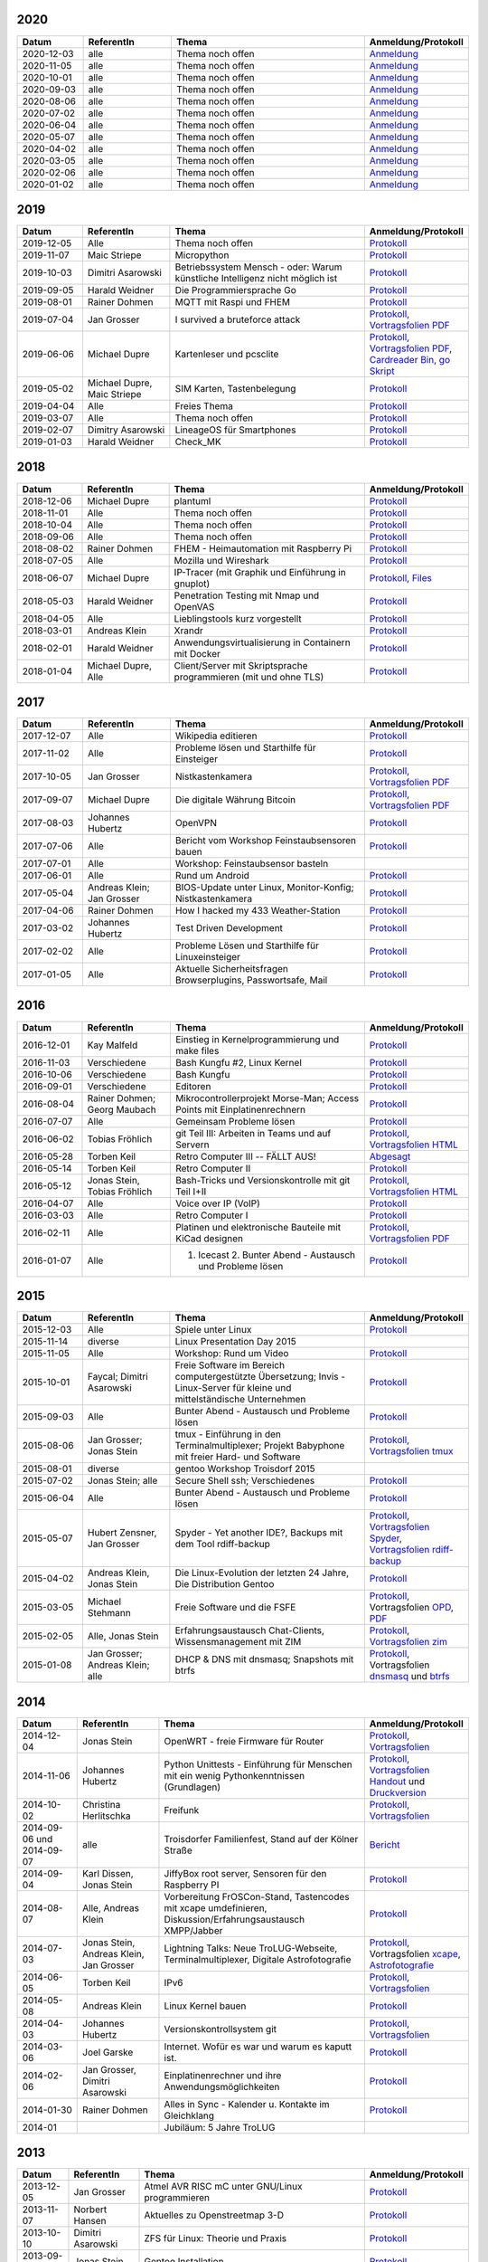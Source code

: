 .. title: Termine
.. slug: termine
.. date: 2020-01-16 20:33:00 UTC
.. tags:
.. link:
.. description: Terminliste der TroLUG


2020
----

.. csv-table::
  :header: "Datum", "ReferentIn", "Thema", "Anmeldung/Protokoll"
  :widths: 15, 20, 45, 20

  "2020-12-03", "alle", "Thema noch offen", "`Anmeldung <https://trolug.pads.ccc.de/2020-12>`__"
  "2020-11-05", "alle", "Thema noch offen", "`Anmeldung <https://trolug.pads.ccc.de/2020-11>`__"
  "2020-10-01", "alle", "Thema noch offen", "`Anmeldung <https://trolug.pads.ccc.de/2020-10>`__"
  "2020-09-03", "alle", "Thema noch offen", "`Anmeldung <https://trolug.pads.ccc.de/2020-09>`__"
  "2020-08-06", "alle", "Thema noch offen", "`Anmeldung <https://trolug.pads.ccc.de/2020-08>`__"
  "2020-07-02", "alle", "Thema noch offen", "`Anmeldung <https://trolug.pads.ccc.de/2020-07>`__"
  "2020-06-04", "alle", "Thema noch offen", "`Anmeldung <https://trolug.pads.ccc.de/2020-06>`__"
  "2020-05-07", "alle", "Thema noch offen", "`Anmeldung <https://trolug.pads.ccc.de/2020-05>`__"
  "2020-04-02", "alle", "Thema noch offen", "`Anmeldung <https://trolug.pads.ccc.de/2020-04>`__"
  "2020-03-05", "alle", "Thema noch offen", "`Anmeldung <https://trolug.pads.ccc.de/2020-03>`__"
  "2020-02-06", "alle", "Thema noch offen", "`Anmeldung <https://trolug.pads.ccc.de/2020-02>`__"
  "2020-01-02", "alle", "Thema noch offen", "`Anmeldung <https://trolug.pads.ccc.de/2020-01>`__"

2019
----

.. csv-table::
  :header: "Datum", "ReferentIn", "Thema", "Anmeldung/Protokoll"
  :widths: 15, 20, 45, 20

  "2019-12-05", "Alle", "Thema noch offen", "`Protokoll <https://trolug.pads.ccc.de/2019-12>`__"
  "2019-11-07", "Maic Striepe", "Micropython", "`Protokoll <https://trolug.pads.ccc.de/2019-11>`__"
  "2019-10-03", "Dimitri Asarowski", "Betriebssystem Mensch - oder: Warum künstliche Intelligenz nicht möglich ist", "`Protokoll <https://trolug.pads.ccc.de/2019-10>`__"
  "2019-09-05", "Harald Weidner", "Die Programmiersprache Go", "`Protokoll <https://trolug.pads.ccc.de/2019-09>`__"
  "2019-08-01", "Rainer Dohmen", "MQTT mit Raspi und FHEM", "`Protokoll <https://trolug.pads.ccc.de/2019-08>`__"
  "2019-07-04", "Jan Grosser", "I survived a bruteforce attack", "`Protokoll <https://public.etherpad-mozilla.org/p/trolug-2019-07-04>`__, `Vortragsfolien PDF <http://downloads.trolug.de/2019-07-04_trolug_jan_grosser_bruteforce.pdf>`__"
  "2019-06-06", "Michael Dupre", "Kartenleser und pcsclite", "`Protokoll <https://public.etherpad-mozilla.org/p/trolug-2019-06-06>`__, `Vortragsfolien PDF <http://downloads.trolug.de/2019-06-06_trolug_michael_dupre_smartcards.pdf>`__, `Cardreader Bin <http://downloads.trolug.de/2019-06-06_trolug_michael_dupre_test_cardreader-bin>`__, `go Skript <http://downloads.trolug.de/2019-06-06_trolug_michael_dupre_test_cardreader.go>`__"
  "2019-05-02", "Michael Dupre, Maic Striepe ", "SIM Karten, Tastenbelegung", "`Protokoll <https://public.etherpad-mozilla.org/p/trolug-2019-05-02>`__"
  "2019-04-04", "Alle", "Freies Thema", "`Protokoll <https://public.etherpad-mozilla.org/p/trolug-2019-04-04>`__"
  "2019-03-07", "Alle", "Thema noch offen", "`Protokoll <https://public.etherpad-mozilla.org/p/trolug-2019-03-07>`__"
  "2019-02-07", "Dimitry Asarowski", "LineageOS für Smartphones", "`Protokoll <https://public.etherpad-mozilla.org/p/trolug-2019-02-07>`__"
  "2019-01-03", "Harald Weidner", "Check_MK", "`Protokoll <https://public.etherpad-mozilla.org/p/trolug-2019-01-03>`__"


2018
----

.. csv-table::
  :header: "Datum", "ReferentIn", "Thema", "Anmeldung/Protokoll"
  :widths: 15, 20, 45, 20

  "2018-12-06", "Michael Dupre", "plantuml", "`Protokoll <https://public.etherpad-mozilla.org/p/trolug-2018-12-06>`__"
  "2018-11-01", "Alle", "Thema noch offen", "`Protokoll <https://public.etherpad-mozilla.org/p/trolug-2018-11-01>`__"
  "2018-10-04", "Alle", "Thema noch offen", "`Protokoll <https://public.etherpad-mozilla.org/p/trolug-2018-10-04>`__"
  "2018-09-06", "Alle", "Thema noch offen", "`Protokoll <https://public.etherpad-mozilla.org/p/trolug-2018-09-06>`__"
  "2018-08-02", "Rainer Dohmen", "FHEM - Heimautomation mit Raspberry Pi", "`Protokoll <https://public.etherpad-mozilla.org/p/trolug-2018-08-02>`__"
  "2018-07-05", "Alle", "Mozilla und Wireshark", "`Protokoll <https://public.etherpad-mozilla.org/p/trolug-2018-07-05>`__"
  "2018-06-07", "Michael Dupre", "IP-Tracer (mit Graphik und Einführung in gnuplot)", "`Protokoll <https://public.etherpad-mozilla.org/p/trolug-2018-06-07>`__, `Files <http://downloads.trolug.de/2018-06-18-michael_dupre_gnuplot.tar.gz>`__"
  "2018-05-03", "Harald Weidner", "Penetration Testing mit Nmap und OpenVAS", "`Protokoll <https://public.etherpad-mozilla.org/p/trolug-2018-05-03>`__"
  "2018-04-05", "Alle", "Lieblingstools kurz vorgestellt", "`Protokoll <https://public.etherpad-mozilla.org/p/trolug-2018-04-05>`__"
  "2018-03-01", "Andreas Klein", "Xrandr", "`Protokoll <https://public.etherpad-mozilla.org/p/trolug-2018-03-01>`__"
  "2018-02-01", "Harald Weidner", "Anwendungsvirtualisierung in Containern mit Docker", "`Protokoll <https://public.etherpad-mozilla.org/p/trolug-2018-02-01>`__"
  "2018-01-04", "Michael Dupre, Alle", "Client/Server mit Skriptsprache programmieren (mit und ohne TLS)", "`Protokoll <https://public.etherpad-mozilla.org/p/trolug-2018-01-04>`__"


2017
----

.. csv-table::
  :header: "Datum", "ReferentIn", "Thema", "Anmeldung/Protokoll"
  :widths: 15, 20, 45, 20

  "2017-12-07", "Alle", "Wikipedia editieren", "`Protokoll <https://public.etherpad-mozilla.org/p/trolug-2017-12-07>`__" 
  "2017-11-02", "Alle", "Probleme lösen und Starthilfe für Einsteiger", "`Protokoll <https://public.etherpad-mozilla.org/p/trolug-2017-11-02>`__" 
  "2017-10-05", "Jan Grosser", "Nistkastenkamera", "`Protokoll <https://public.etherpad-mozilla.org/p/trolug-2017-10-05>`__, `Vortragsfolien PDF <http://downloads.trolug.de/2017-10-05_trolug_jan_grosser_nistkasten.pdf>`__"
  "2017-09-07", "Michael Dupre", "Die digitale Währung Bitcoin", "`Protokoll <https://public.etherpad-mozilla.org/p/trolug-2017-09-07>`__, `Vortragsfolien PDF <http://downloads.trolug.de/2017-09-07_trolug_michael_dupre_bitcoin.pdf>`__" 
  "2017-08-03", "Johannes Hubertz", "OpenVPN", "`Protokoll <https://public.etherpad-mozilla.org/p/trolug-2017-08-03>`__" 
  "2017-07-06", "Alle", "Bericht vom Workshop Feinstaubsensoren bauen", "`Protokoll <https://public.etherpad-mozilla.org/p/trolug-2017-07-06>`__" 
  "2017-07-01", "Alle", "Workshop: Feinstaubsensor basteln", ""
  "2017-06-01", "Alle", "Rund um Android", "`Protokoll <https://public.etherpad-mozilla.org/p/trolug-2017-06-01>`__" 
  "2017-05-04", "Andreas Klein; Jan Grosser", "BIOS-Update unter Linux, Monitor-Konfig; Nistkastenkamera", "`Protokoll <https://public.etherpad-mozilla.org/p/trolug-2017-05-04>`__" 
  "2017-04-06", "Rainer Dohmen", "How I hacked my 433 Weather-Station", "`Protokoll <https://public.etherpad-mozilla.org/p/trolug-2017-04-06>`__" 
  "2017-03-02", "Johannes Hubertz", "Test Driven Development", "`Protokoll <https://public.etherpad-mozilla.org/p/trolug-2017-03-02>`__" 
  "2017-02-02", "Alle", "Probleme Lösen und Starthilfe für Linuxeinsteiger", "`Protokoll <https://public.etherpad-mozilla.org/p/trolug-2017-02-02>`__"  
  "2017-01-05", "Alle", "Aktuelle Sicherheitsfragen Browserplugins, Passwortsafe, Mail", "`Protokoll <https://public.etherpad-mozilla.org/p/trolug-2017-01-05>`__" 

2016
----

.. csv-table::
  :header: "Datum", "ReferentIn", "Thema", "Anmeldung/Protokoll"
  :widths: 15, 20, 45, 20

  "2016-12-01", "Kay Malfeld", "Einstieg in Kernelprogrammierung und make files", "`Protokoll <https://trolug.titanpad.com/2016-12-01>`__" 
  "2016-11-03", "Verschiedene", "Bash Kungfu #2, Linux Kernel", "`Protokoll <https://trolug.titanpad.com/2016-11-03>`__" 
  "2016-10-06", "Verschiedene", "Bash Kungfu", "`Protokoll <https://trolug.titanpad.com/2016-10-06>`__" 
  "2016-09-01", "Verschiedene", "Editoren", "`Protokoll <https://trolug.titanpad.com/2016-09-01>`__" 
  "2016-08-04", "Rainer Dohmen; Georg Maubach", "Mikrocontrollerprojekt Morse-Man; Access Points mit Einplatinenrechnern", "`Protokoll <https://trolug.titanpad.com/2016-08-04>`__" 
  "2016-07-07", "Alle", "Gemeinsam Probleme lösen", "`Protokoll <https://trolug.titanpad.com/2016-07-07>`__" 
  "2016-06-02", "Tobias Fröhlich", "git Teil III: Arbeiten in Teams und auf Servern", "`Protokoll <https://trolug.titanpad.com/2016-06-02>`__, `Vortragsfolien HTML <http://downloads.trolug.de/2016-05-12_trolug_tobias_froehlich_git_workshop.html>`__"
  "2016-05-28", "Torben Keil", "Retro Computer III -- FÄLLT AUS!", "`Abgesagt <https://trolug.titanpad.com/2016-04-28>`__" 
  "2016-05-14", "Torben Keil", "Retro Computer II", "`Protokoll <https://trolug.titanpad.com/2016-04-14>`__" 
  "2016-05-12", "Jonas Stein, Tobias Fröhlich", "Bash-Tricks und Versionskontrolle mit git Teil I+II", "`Protokoll <https://trolug.titanpad.com/2016-04-12>`__, `Vortragsfolien HTML <http://downloads.trolug.de/2016-05-12_trolug_tobias_froehlich_git_workshop.html>`__"   
  "2016-04-07", "Alle", "Voice over IP (VoIP)", "`Protokoll <https://titanpad.com/TVsEReDjgI>`__" 
  "2016-03-03", "Alle", "Retro Computer I", "`Protokoll <https://titanpad.com/CKenXL2ukg>`__" 
  "2016-02-11", "Alle", "Platinen und elektronische Bauteile mit KiCad designen", "`Protokoll <https://titanpad.com/XXMqt9GilM>`__, `Vortragsfolien PDF <http://downloads.trolug.de/2016-02-11_trolug_carsten_schoenert_kicad.pdf>`__" 
  "2016-01-07", "Alle", "1. Icecast 2. Bunter Abend - Austausch und Probleme lösen", "`Protokoll <https://titanpad.com/fJd6YWxvpe>`__" 


2015
----

.. csv-table::
  :header: "Datum", "ReferentIn", "Thema", "Anmeldung/Protokoll"
  :widths: 15, 20, 45, 20

  "2015-12-03", "Alle", "Spiele unter Linux", "`Protokoll <https://titanpad.com/eli3VxIytW>`__" 
  "2015-11-14", "diverse", "Linux Presentation Day 2015", ""
  "2015-11-05", "Alle", "Workshop: Rund um Video", "`Protokoll <https://titanpad.com/SYveFyP5VQ>`__"
  "2015-10-01", "Faycal; Dimitri Asarowski", "Freie Software im Bereich
  computergestützte Übersetzung; Invis - Linux-Server für kleine und
  mittelständische Unternehmen", "`Protokoll <https://titanpad.com/H9y6P69z2e>`__"
  "2015-09-03", "Alle", "Bunter Abend - Austausch und Probleme lösen", "`Protokoll <https://titanpad.com/kiwJpNSWMo>`__"
  "2015-08-06", "Jan Grosser; Jonas Stein", "tmux - Einführung in den Terminalmultiplexer; Projekt Babyphone mit freier Hard- und Software", "`Protokoll <https://titanpad.com/iPUI2K5SHl>`__, `Vortragsfolien tmux <http://downloads.trolug.de/2015-08-06_trolug_jan_grosser_tmux.odp>`__" 
  "2015-08-01", "diverse", "gentoo Workshop Troisdorf 2015", ""
  "2015-07-02", "Jonas Stein; alle", "Secure Shell ssh; Verschiedenes", "`Protokoll </oldpads/2015-07.txt>`__"
  "2015-06-04", "Alle", "Bunter Abend - Austausch und Probleme lösen", "`Protokoll </oldpads/2015-06.txt>`__"
  "2015-05-07", "Hubert Zensner, Jan Grosser", "Spyder - Yet another IDE?, Backups mit dem Tool rdiff-backup", "`Protokoll </oldpads/2015-05.txt>`__, `Vortragsfolien Spyder <http://downloads.trolug.de/2015-05-07_trolug_hubert_zensner_spyder.pdf>`__, `Vortragsfolien rdiff-backup <http://downloads.trolug.de/2015-05-07_trolug_jan_grosser_rdiff-backup.pdf>`__"
  "2015-04-02", "Andreas Klein, Jonas Stein", "Die Linux-Evolution der letzten 24 Jahre, Die Distribution Gentoo", "`Protokoll </oldpads/2015-04.txt>`__"
  "2015-03-05", "Michael Stehmann", "Freie Software und die FSFE", "`Protokoll </oldpads/2015-03.txt>`__, Vortragsfolien `OPD <http://downloads.trolug.de/2015-03-05_trolug_michael_stehmann_freie_software_anwendersicht.odp>`__, `PDF <2015-03-05_trolug_michael_stehmann_freie_software_anwendersicht.pdf>`__"
  "2015-02-05", "Alle, Jonas Stein", "Erfahrungsaustausch Chat-Clients, Wissensmanagement mit ZIM", "`Protokoll </oldpads/2015-02.txt>`__, `Vortragsfolien zim <http://downloads.trolug.de/2015-02-05_trolug_jonas_stein_zim.pdf>`__"
  "2015-01-08", "Jan Grosser; Andreas Klein; alle", "DHCP & DNS mit dnsmasq; Snapshots mit btrfs", "`Protokoll </oldpads/2015-01.txt>`__, Vortragsfolien `dnsmasq <http://downloads.trolug.de/2015-01-08_trolug_jan_grosser_dnsmasq.pdf>`_ und `btrfs <http://downloads.trolug.de/2015-01-08_trolug_andreas_klein_btrfssnapshots.pdf>`__"
   

2014
----

.. csv-table::
  :header: "Datum", "ReferentIn", "Thema", "Anmeldung/Protokoll"
  :widths: 15, 20, 50, 15
  
  "2014-12-04", "Jonas Stein", "OpenWRT - freie Firmware für Router", "`Protokoll </oldpads/2014-12-weihnachtsfeier.txt>`__, `Vortragsfolien <http://downloads.trolug.de/2014-12-04_trolug_jonas_stein_openwrt.pdf>`__"
  "2014-11-06", "Johannes Hubertz", "Python Unittests - Einführung für Menschen mit ein wenig Pythonkenntnissen (Grundlagen)", "`Protokoll </oldpads/2014-11.txt>`__, `Vortragsfolien Handout <http://downloads.trolug.de/2014-11-06_trolug_johannes_hubertz_python_unittest_handout.pdf>`_ und `Druckversion <http://downloads.trolug.de/2014-11-06_trolug_johannes_hubertz_python_unittest_print.pdf>`__"
  "2014-10-02", "Christina Herlitschka", "Freifunk", "`Protokoll </oldpads/2014-10.txt>`__, `Vortragsfolien <http://downloads.trolug.de/2014-10-02_trolug_christina_herlitschka_freifunk.pdf>`__"
  "2014-09-06 und 2014-09-07", "alle", "Troisdorfer Familienfest, Stand auf der Kölner Straße", "`Bericht </oldpads/2014-09-familienfest.txt>`__"
  "2014-09-04", "Karl Dissen, Jonas Stein", "JiffyBox root server, Sensoren für den Raspberry PI", "`Protokoll </oldpads/trolug-2014-09.txt>`__"
  "2014-08-07", "Alle, Andreas Klein", "Vorbereitung FrOSCon-Stand, Tastencodes mit xcape umdefinieren, Diskussion/Erfahrungsaustausch XMPP/Jabber", "`Protokoll </oldpads/trolug-august-2014.txt>`__"
  "2014-07-03", "Jonas Stein, Andreas Klein, Jan Grosser", "Lightning Talks: Neue TroLUG-Webseite, Terminalmultiplexer, Digitale Astrofotografie", "`Protokoll </oldpads/trolug-juli-2014.txt>`__, Vortragsfolien `xcape <http://downloads.trolug.de/2014-07-03_trolug_andreas_klein_xcape_HowTo.pdf>`__, `Astrofotografie <http://downloads.trolug.de/2014-07-03_trolug_jan_grosser_sternfeldaufnahmen.pdf>`__"
  "2014-06-05", "Torben Keil", "IPv6", "`Protokoll </oldpads/trolug-juni-2014.txt>`__, `Vortragsfolien <http://downloads.trolug.de/2014-06-05_trolug_torben_keil_ipv6.pdf>`__"
  "2014-05-08", "Andreas Klein", "Linux Kernel bauen", "`Protokoll </oldpads/trolug-mai-2014.txt>`__"
  "2014-04-03", "Johannes Hubertz", "Versionskontrollsystem git", "`Protokoll </oldpads/trolug-april-2014.txt>`__, `Vortragsfolien <http://downloads.trolug.de/2014-04-03_trolug_johannes_hubertz_git.pdf>`__"
  "2014-03-06", "Joel Garske", "Internet. Wofür es war und warum es kaputt ist.", "`Protokoll </oldpads/trolug-maerz-2014.txt>`__"
  "2014-02-06", "Jan Grosser, Dimitri Asarowski", "Einplatinenrechner und ihre Anwendungsmöglichkeiten", "`Protokoll </oldpads/trolug-februar-2014.txt>`__"
  "2014-01-30", "Rainer Dohmen", "Alles in Sync - Kalender u. Kontakte im Gleichklang", "`Protokoll </oldpads/trolug-januar-2014.txt>`__"
  "2014-01", " ", "Jubiläum: 5 Jahre TroLUG", ""
  

2013
----

.. csv-table::
  :header: "Datum", "ReferentIn", "Thema", "Anmeldung/Protokoll"
  :widths: 15, 20, 50, 15
  
  "2013-12-05", "Jan Grosser", "Atmel AVR RISC mC unter GNU/Linux programmieren", "`Protokoll </oldpads/trolug-dezember-2013.txt>`__"
  "2013-11-07", "Norbert Hansen", "Aktuelles zu Openstreetmap 3-D", "`Protokoll </oldpads/trolug-november-2013.txt>`__"
  "2013-10-10", "Dimitri Asarowski", "ZFS für Linux: Theorie und Praxis", "`Protokoll </oldpads/trolug-oktober-2013.txt>`__"
  "2013-09-05", "Jonas Stein", "Gentoo Installation", "`Protokoll </oldpads/trolug-september-2013.txt>`__"
  "2013-08-01", "alle", "FrOSCon Standorganisation / GPG Keysigning", "`Protokoll </oldpads/trolug-august-2013.txt>`__"
  "2013-07-08", "alle", "FrOSCon Standorganisation / GPG Keysigning", "`Protokoll </oldpads/trolug-juli-2013.txt>`__"
  "2013-06-06", "alle", "FrOSCon Standorganisation", "`Protokoll </oldpads/trolug-juni-2013.txt>`__"
  "2013-05-02", "alle", "Wie funktioniert E-Mail? Transportverschlüsselung/Inhaltsverschlüsselung. Grundkonfiguration Thunderbird mit Enigmail. Zuständigen Mailserver herausfinden", "`Protokoll </oldpads/trolug-mai-2013.txt>`__"
  "2013-04-04", "alle", "JOSM-Updater, kendzi3d, Beamerserver, hwinfo, dmidecode, glxinfo, Videoschnittprogramme, Thunderbird und PGP", "`Protokoll </oldpads/trolug-april-2013.txt>`__"
  "2013-03-07", "alle", "Mosaik Abend", "`Protokoll </oldpads/trolug-maerz-2013.txt>`__"
  "2013-01-19", "alle", "Hardware schrauben für den guten (Selbst-)Zweck", "`Protokoll </oldpads/trolug-januar-2013-hardware.txt>`__"


2012
----

.. csv-table::
  :header: "Datum", "ReferentIn", "Thema", "Anmeldung/Protokoll"
  :widths: 15, 20, 50, 15

  "2012-12-06", "alle", "Rückblick FrOSCon und Weihnachtsfeier", "-"
  "2012-11-01", "Joel Garske", "KMail, timidity u.a.", "-"
  "2012-10-04", "alle", "offener Themenabend Manipulation von PDF-Dokumenten Arbeiten mit der Konsole", "-"
  "2012-09-06", "Moritz und Moritz", "Hands On Emacs", "-"
  "2012-08-02", "alle", "FrOSCon Organisation", "-"
  "2012-07-05", "Jonas Stein", "Distributionen im Vergleich", "-"
  "2012-06-07", "Joel Garske", "OpenWRT", "-"
  "2012-05-03", "alle", "Präsentationen mit LaTeX, GNU-R, Unterschied su und sudo, QR-Codes, de- und encodieren, Bash-History", "`Protokoll </oldpads/trolug-mai-2012.txt>`__"
  "2012-04-05", "alle", "offener Themenabend", "-"
  "2012-03-01", "alle", "1. GIMP 2. QLandkarte", "-"
  "2012-02-02", "alle", "LibreOffice/OpenOffice - Tipps u. Tricks", "-"
  "2012-01-05", "alle", "Workshop Wireshark Netzwerkanalyse", "-"


2011
----

.. csv-table::
  :header: "Datum", "ReferentIn", "Thema", "Anmeldung/Protokoll"
  :widths: 15, 20, 50, 15

  "2011-11-03", "Johannes Hubertz",  "Linux mit iptables sichern",  " "	
  "2011-10-06", "alle", "Probleme lösen und specials (siehe Mailingliste)", " " 
  "2011-09-01", "Rainer Dohmen", "Kalender einrichten", " "
  "2011-08-20/21", "alle", "TroLUG auf der FrOSCon", " "
  "2011-08-04", "alle", "Organisation: TroLUG auf der FrOSCon", " "
  "2011-07-07", "alle", "Opensourcetipps und Tricks im Internet", " "
  "2011-06-02", "alle", "Probleme lösen", " "
  "2011-05-21", "verschiedene", "Sondertermin 15.00 - 19.00 Uhr OSM Relationen", " "
  "2011-05-05", "Maic Striepe", "Reguläre Ausdrücke (regex)", " "
  "2011-04-23", "Rainer Dohmen", "Sondertermin Ostersamstag 14 Uhr SSH/VNC", " "	
  "2011-04-07", "Uwe Ziegenhagen et al.", "Messen, Regeln, Steuern unter Linux", " " 	
  "2011-03-03", "alle", "gemischte Themen", " " 	
  "2011-02-03", "Andreas Klein", "Backup Teil II", " "
  "2011-01-06", "Andreas Klein", "Gute Vorsätze 2011: Backup", " "


2010
----
.. csv-table::
  :header: "Datum", "ReferentIn", "Thema", "Anmeldung/Protokoll"
  :widths: 15, 20, 50, 15


  "2010-12-02", "alle", "Weihnachtsfeier", " "
  "2010-11-18", "Bernd Weigelt", "Sondertermin Relationen in OSM", " "
  "2010-11-04", "Rainer Dohmen", "Fernwartung mit VNC und SSH", " "
  "2010-10-07", "alle",	"Workshop Probleme knacken", " "
  "2010-09-02", "Jonas Stein", "Workshop Gimp", " "
  "2010-08-21 bis 2010-08-22", 	"alle", Messestand der TroLUG 	FrOSCon Sankt Augustin", " "
  "2010-08-05", "alle", "Messestand Organisation", " "
  "2010-07-01", "alle",	"Workshop Probleme knacken", " "
  "2010-06-26", "verschiedene", "Sondertermin Kartographieren (Mapping Party)", " "
  "2010-06-03", "verschiedene", "Openstreetmap-Kurzvortragsabend", " "
  "2010-05-06", "Dimitri Asarowski", "Workshop: Netzwerktools unter Linux", " "
  "2010-04-01", "Dr. Uwe Ziegenhagen", "Einführung in das LaTeX Textsatzsystem", " "
  "2010-03-04", "Maic Striepe", "Desktop-Publishing mit Scribus", " "
  "2010-02-04", "Dipl.-Ing. Ingo Wichmann", "vim - einmal 60 Minuten lernen, täglich Zeit sparen", " "
  "2010-01-23", "OSM-Gruppe Bonn", "Sondertermin! Mappingparty Openstreetmap", " "
  "2010-01-07", "Stephan Bialonski", "Freie Stadtpläne selbst erstellen und kreativ nutzen mit Openstreetmap", " "


2009
----

.. csv-table::
  :header: "Datum", "ReferentIn", "Thema", "Anmeldung/Protokoll"
  :widths: 15, 20, 50, 15


  "2009-12-03", "Norbert Hansen", "KMyMoney freies Homebanking", " "
  "2009-12-03", "Jonas Stein", "Homebanking unter Linux mit Moneyplex, Weihnachts-Gewinnspiel", " "
  "2009-11-05", "Andreas Klein", "Tipps und Tricks zur E-Mail-Migration nach und innerhalb von Linux", " "
  "2009-10-01", "Frank Böhm", "Bash Workshop 3", " "
  "2009-09-06", "Alle", "1030-1800 Uhr Stand am Willhelm-Hamacher-Platz", " "
  "2009-09-03", "Jonas Stein", "Workshop: Einladungen gestalten mit Inkscape", " "
  "2009-08-06", "Jonas Stein", "Workshop: VirtualBox - Virtuelles System in 5 Minuten", " "
  "2009-08-06", "Frank Böhm", "QEMU vs. VirtualBox", " "
  "2009-07-02", "Jonas Stein", "Eastereggs und Spaß unter Linux", " "
  "2009-07-02", "Frank Böhm", "Workshop: Bootfähigen USB-Stick erstellen II.", " "
  "2009-06-04", "Frank Böhm", "Workshop: Bootfähigen USB-Stick erstellen I.", " "
  "2009-06-04", "Teresa Mayer", "Erste Schritte - Linux für Umsteiger", " "
  "2009-05-07", "Frank Böhm", "Bash Workshop", " "
  "2009-04-02", "Frank Böhm", "Bash - Lego fuer Erwachsene", " "
  "2009-03-05", "Malte Legenhausen", "Einführung in die Programmiersprache Python", " "
  "2009-02-04", "Matthias Mayer",  "Desktop einrichten, aktuelle Grafiktoys und Gimmicks", " "
  "2009-01-07", "Jonas Stein", "Emacs - Schnelleinstieg und interessante Anwendungen. Erstes Treffen der TroLUG", " "


